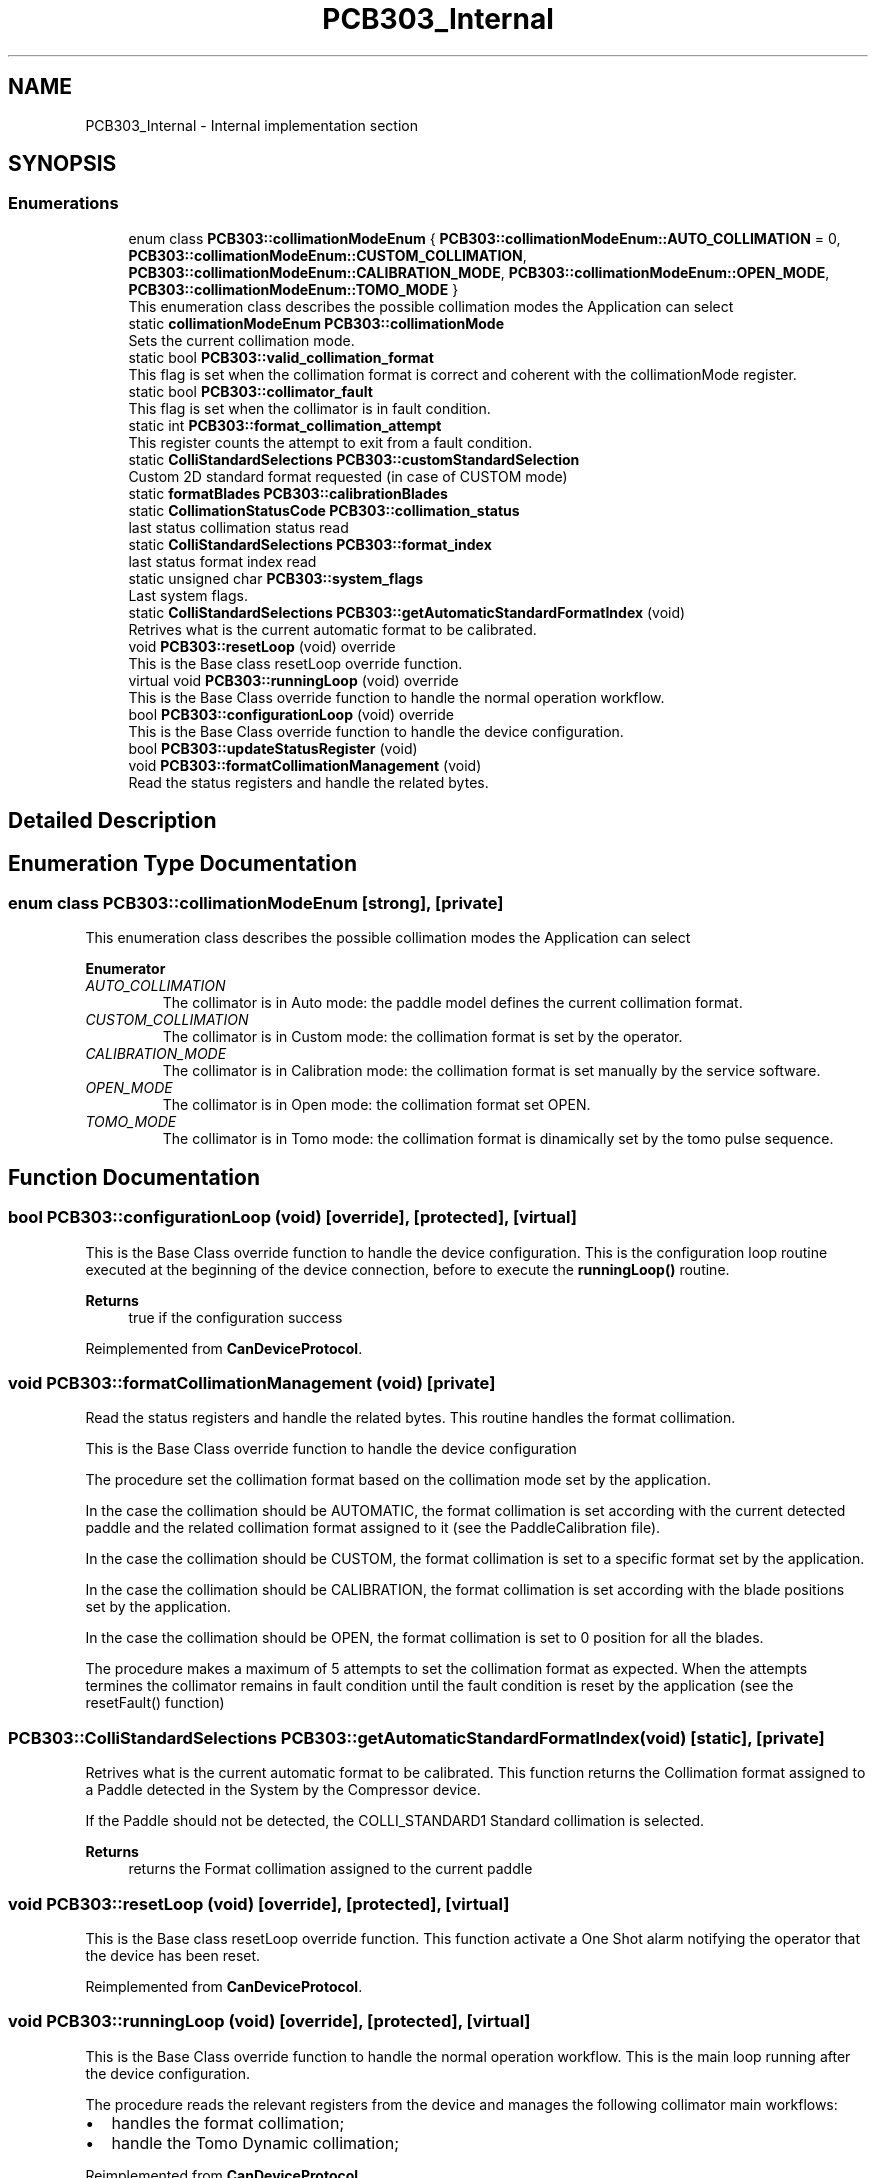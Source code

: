 .TH "PCB303_Internal" 3 "Fri Dec 15 2023" "MCPU_MASTER Software Description" \" -*- nroff -*-
.ad l
.nh
.SH NAME
PCB303_Internal \- Internal implementation section
.SH SYNOPSIS
.br
.PP
.SS "Enumerations"

.in +1c
.ti -1c
.RI "enum class \fBPCB303::collimationModeEnum\fP { \fBPCB303::collimationModeEnum::AUTO_COLLIMATION\fP = 0, \fBPCB303::collimationModeEnum::CUSTOM_COLLIMATION\fP, \fBPCB303::collimationModeEnum::CALIBRATION_MODE\fP, \fBPCB303::collimationModeEnum::OPEN_MODE\fP, \fBPCB303::collimationModeEnum::TOMO_MODE\fP }"
.br
.RI "This enumeration class describes the possible collimation modes the Application can select"
.in -1c
.in +1c
.ti -1c
.RI "static \fBcollimationModeEnum\fP \fBPCB303::collimationMode\fP"
.br
.RI "Sets the current collimation mode\&. "
.ti -1c
.RI "static bool \fBPCB303::valid_collimation_format\fP"
.br
.RI "This flag is set when the collimation format is correct and coherent with the collimationMode register\&. "
.ti -1c
.RI "static bool \fBPCB303::collimator_fault\fP"
.br
.RI "This flag is set when the collimator is in fault condition\&. "
.ti -1c
.RI "static int \fBPCB303::format_collimation_attempt\fP"
.br
.RI "This register counts the attempt to exit from a fault condition\&. "
.ti -1c
.RI "static \fBColliStandardSelections\fP \fBPCB303::customStandardSelection\fP"
.br
.RI "Custom 2D standard format requested (in case of CUSTOM mode) "
.ti -1c
.RI "static \fBformatBlades\fP \fBPCB303::calibrationBlades\fP"
.br
.ti -1c
.RI "static \fBCollimationStatusCode\fP \fBPCB303::collimation_status\fP"
.br
.RI "last status collimation status read "
.ti -1c
.RI "static \fBColliStandardSelections\fP \fBPCB303::format_index\fP"
.br
.RI "last status format index read "
.ti -1c
.RI "static unsigned char \fBPCB303::system_flags\fP"
.br
.RI "Last system flags\&. "
.ti -1c
.RI "static \fBColliStandardSelections\fP \fBPCB303::getAutomaticStandardFormatIndex\fP (void)"
.br
.RI "Retrives what is the current automatic format to be calibrated\&. "
.in -1c
.in +1c
.ti -1c
.RI "void \fBPCB303::resetLoop\fP (void) override"
.br
.RI "This is the Base class resetLoop override function\&. "
.ti -1c
.RI "virtual void \fBPCB303::runningLoop\fP (void) override"
.br
.RI "This is the Base Class override function to handle the normal operation workflow\&. "
.ti -1c
.RI "bool \fBPCB303::configurationLoop\fP (void) override"
.br
.RI "This is the Base Class override function to handle the device configuration\&. "
.ti -1c
.RI "bool \fBPCB303::updateStatusRegister\fP (void)"
.br
.ti -1c
.RI "void \fBPCB303::formatCollimationManagement\fP (void)"
.br
.RI "Read the status registers and handle the related bytes\&. "
.in -1c
.SH "Detailed Description"
.PP 

.SH "Enumeration Type Documentation"
.PP 
.SS "enum class \fBPCB303::collimationModeEnum\fP\fC [strong]\fP, \fC [private]\fP"

.PP
This enumeration class describes the possible collimation modes the Application can select
.PP
\fBEnumerator\fP
.in +1c
.TP
\fB\fIAUTO_COLLIMATION \fP\fP
The collimator is in Auto mode: the paddle model defines the current collimation format\&. 
.TP
\fB\fICUSTOM_COLLIMATION \fP\fP
The collimator is in Custom mode: the collimation format is set by the operator\&. 
.TP
\fB\fICALIBRATION_MODE \fP\fP
The collimator is in Calibration mode: the collimation format is set manually by the service software\&. 
.TP
\fB\fIOPEN_MODE \fP\fP
The collimator is in Open mode: the collimation format set OPEN\&. 
.TP
\fB\fITOMO_MODE \fP\fP
The collimator is in Tomo mode: the collimation format is dinamically set by the tomo pulse sequence\&. 
.SH "Function Documentation"
.PP 
.SS "bool PCB303::configurationLoop (void)\fC [override]\fP, \fC [protected]\fP, \fC [virtual]\fP"

.PP
This is the Base Class override function to handle the device configuration\&. This is the configuration loop routine executed at the beginning of the device connection, before to execute the \fBrunningLoop()\fP routine\&.
.PP
\fBReturns\fP
.RS 4
true if the configuration success
.RE
.PP

.PP
Reimplemented from \fBCanDeviceProtocol\fP\&.
.SS "void PCB303::formatCollimationManagement (void)\fC [private]\fP"

.PP
Read the status registers and handle the related bytes\&. This routine handles the format collimation\&.
.PP
This is the Base Class override function to handle the device configuration
.PP
The procedure set the collimation format based on the collimation mode set by the application\&.
.PP
In the case the collimation should be AUTOMATIC, the format collimation is set according with the current detected paddle and the related collimation format assigned to it (see the PaddleCalibration file)\&.
.PP
In the case the collimation should be CUSTOM, the format collimation is set to a specific format set by the application\&.
.PP
In the case the collimation should be CALIBRATION, the format collimation is set according with the blade positions set by the application\&.
.PP
In the case the collimation should be OPEN, the format collimation is set to 0 position for all the blades\&.
.PP
The procedure makes a maximum of 5 attempts to set the collimation format as expected\&. When the attempts termines the collimator remains in fault condition until the fault condition is reset by the application (see the resetFault() function)
.SS "\fBPCB303::ColliStandardSelections\fP PCB303::getAutomaticStandardFormatIndex (void)\fC [static]\fP, \fC [private]\fP"

.PP
Retrives what is the current automatic format to be calibrated\&. This function returns the Collimation format assigned to a Paddle detected in the System by the Compressor device\&.
.PP
If the Paddle should not be detected, the COLLI_STANDARD1 Standard collimation is selected\&.
.PP
\fBReturns\fP
.RS 4
returns the Format collimation assigned to the current paddle
.RE
.PP

.SS "void PCB303::resetLoop (void)\fC [override]\fP, \fC [protected]\fP, \fC [virtual]\fP"

.PP
This is the Base class resetLoop override function\&. This function activate a One Shot alarm notifying the operator that the device has been reset\&.
.PP
Reimplemented from \fBCanDeviceProtocol\fP\&.
.SS "void PCB303::runningLoop (void)\fC [override]\fP, \fC [protected]\fP, \fC [virtual]\fP"

.PP
This is the Base Class override function to handle the normal operation workflow\&. This is the main loop running after the device configuration\&.
.PP
The procedure reads the relevant registers from the device and manages the following collimator main workflows:
.IP "\(bu" 2
handles the format collimation;
.IP "\(bu" 2
handle the Tomo Dynamic collimation;
.PP

.PP
Reimplemented from \fBCanDeviceProtocol\fP\&.
.SS "bool PCB303::updateStatusRegister (void)\fC [private]\fP"

.SH "Variable Documentation"
.PP 
.SS "\fBformatBlades\fP PCB303::calibrationBlades\fC [static]\fP, \fC [private]\fP"

.SS "\fBCollimationStatusCode\fP PCB303::collimation_status\fC [static]\fP, \fC [private]\fP"

.PP
last status collimation status read 
.SS "\fBcollimationModeEnum\fP PCB303::collimationMode\fC [static]\fP, \fC [private]\fP"

.PP
Sets the current collimation mode\&. 
.SS "bool PCB303::collimator_fault\fC [static]\fP, \fC [private]\fP"

.PP
This flag is set when the collimator is in fault condition\&. 
.SS "\fBColliStandardSelections\fP PCB303::customStandardSelection\fC [static]\fP, \fC [private]\fP"

.PP
Custom 2D standard format requested (in case of CUSTOM mode) 
.SS "int PCB303::format_collimation_attempt\fC [static]\fP, \fC [private]\fP"

.PP
This register counts the attempt to exit from a fault condition\&. 
.SS "\fBColliStandardSelections\fP PCB303::format_index\fC [static]\fP, \fC [private]\fP"

.PP
last status format index read 
.SS "unsigned char PCB303::system_flags\fC [static]\fP, \fC [private]\fP"

.PP
Last system flags\&. 
.SS "bool PCB303::valid_collimation_format\fC [static]\fP, \fC [private]\fP"

.PP
This flag is set when the collimation format is correct and coherent with the collimationMode register\&. 
.SH "Author"
.PP 
Generated automatically by Doxygen for MCPU_MASTER Software Description from the source code\&.
